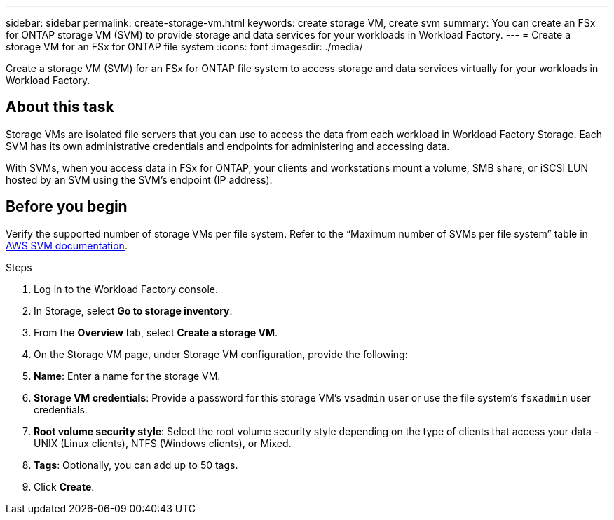 ---
sidebar: sidebar
permalink: create-storage-vm.html
keywords: create storage VM, create svm
summary: You can create an FSx for ONTAP storage VM (SVM) to provide storage and data services for your workloads in Workload Factory.
---
= Create a storage VM for an FSx for ONTAP file system
:icons: font
:imagesdir: ./media/

[.lead]
Create a storage VM (SVM) for an FSx for ONTAP file system to access storage and data services virtually for your workloads in Workload Factory.

== About this task
Storage VMs are isolated file servers that you can use to access the data from each workload in Workload Factory Storage. Each SVM has its own administrative credentials and endpoints for administering and accessing data. 

With SVMs, when you access data in FSx for ONTAP, your clients and workstations mount a volume, SMB share, or iSCSI LUN hosted by an SVM using the SVM's endpoint (IP address).  

== Before you begin
Verify the supported number of storage VMs per file system. Refer to the “Maximum number of SVMs per file system” table in link:https://docs.aws.amazon.com/fsx/latest/ONTAPGuide/managing-svms.html#max-svms[AWS SVM documentation^]. 

.Steps
. Log in to the Workload Factory console.
. In Storage, select *Go to storage inventory*. 
. From the *Overview* tab, select *Create a storage VM*.
. On the Storage VM page, under Storage VM configuration, provide the following: 
. *Name*: Enter a name for the storage VM. 
. *Storage VM credentials*: Provide a password for this storage VM's `vsadmin` user or use the file system's `fsxadmin` user credentials. 
. *Root volume security style*: Select the root volume security style depending on the type of clients that access your data - UNIX (Linux clients), NTFS (Windows clients), or Mixed. 
. *Tags*: Optionally, you can add up to 50 tags.
. Click *Create*. 
